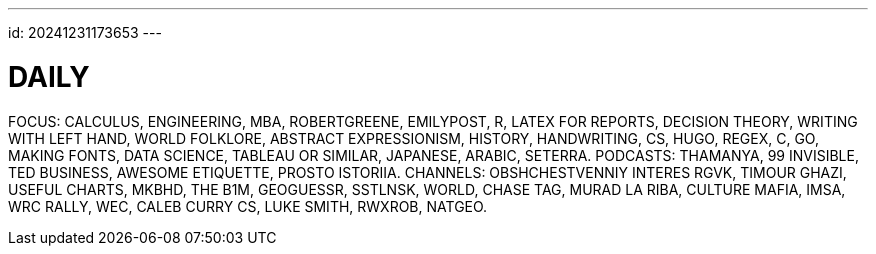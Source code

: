 ---
id: 20241231173653
---

# DAILY
:showtitle:

FOCUS: CALCULUS, ENGINEERING, MBA, ROBERTGREENE, EMILYPOST, R,
LATEX FOR REPORTS, DECISION THEORY, WRITING WITH LEFT HAND,
WORLD FOLKLORE, ABSTRACT EXPRESSIONISM, HISTORY, HANDWRITING, CS, HUGO,
REGEX, C, GO, MAKING FONTS, DATA SCIENCE, TABLEAU OR SIMILAR,
JAPANESE, ARABIC, SETERRA.
PODCASTS: THAMANYA, 99 INVISIBLE, TED BUSINESS, AWESOME ETIQUETTE,
PROSTO ISTORIIA.
CHANNELS: OBSHCHESTVENNIY INTERES RGVK, TIMOUR GHAZI, USEFUL CHARTS, MKBHD,
THE B1M, GEOGUESSR, SSTLNSK, WORLD, CHASE TAG, MURAD LA RIBA,
CULTURE MAFIA, IMSA, WRC RALLY, WEC, CALEB CURRY CS, LUKE SMITH,
RWXROB, NATGEO.
